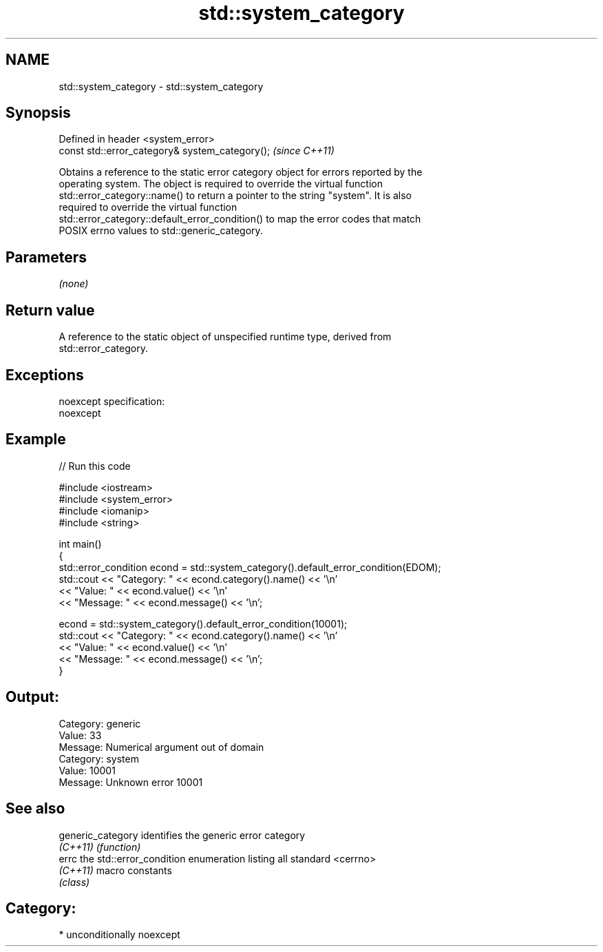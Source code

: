 .TH std::system_category 3 "Apr  2 2017" "2.1 | http://cppreference.com" "C++ Standard Libary"
.SH NAME
std::system_category \- std::system_category

.SH Synopsis
   Defined in header <system_error>
   const std::error_category& system_category();  \fI(since C++11)\fP

   Obtains a reference to the static error category object for errors reported by the
   operating system. The object is required to override the virtual function
   std::error_category::name() to return a pointer to the string "system". It is also
   required to override the virtual function
   std::error_category::default_error_condition() to map the error codes that match
   POSIX errno values to std::generic_category.

.SH Parameters

   \fI(none)\fP

.SH Return value

   A reference to the static object of unspecified runtime type, derived from
   std::error_category.

.SH Exceptions

   noexcept specification:
   noexcept

.SH Example

   
// Run this code

 #include <iostream>
 #include <system_error>
 #include <iomanip>
 #include <string>

 int main()
 {
     std::error_condition econd = std::system_category().default_error_condition(EDOM);
     std::cout << "Category: " << econd.category().name() << '\\n'
               << "Value: " << econd.value() << '\\n'
               << "Message: " << econd.message() << '\\n';

     econd = std::system_category().default_error_condition(10001);
     std::cout << "Category: " << econd.category().name() << '\\n'
               << "Value: " << econd.value() << '\\n'
               << "Message: " << econd.message() << '\\n';
 }

.SH Output:

 Category: generic
 Value: 33
 Message: Numerical argument out of domain
 Category: system
 Value: 10001
 Message: Unknown error 10001

.SH See also

   generic_category identifies the generic error category
   \fI(C++11)\fP          \fI(function)\fP
   errc             the std::error_condition enumeration listing all standard <cerrno>
   \fI(C++11)\fP          macro constants
                    \fI(class)\fP

.SH Category:

     * unconditionally noexcept
